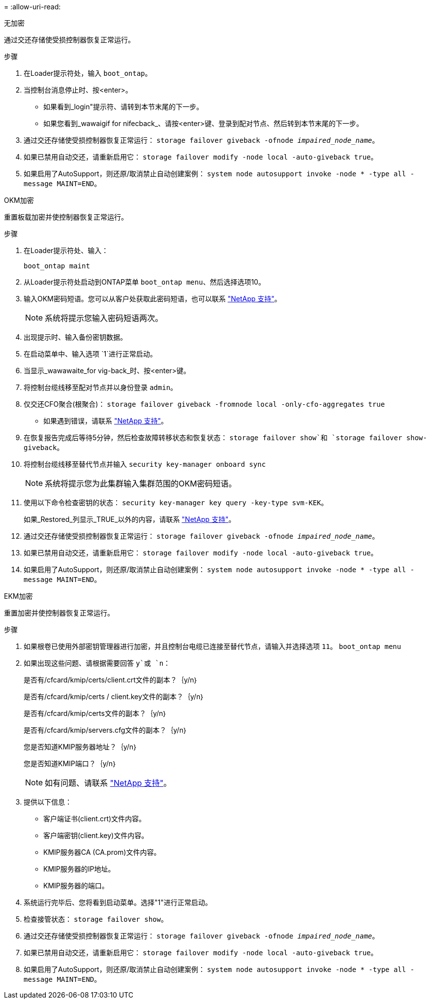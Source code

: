 = 
:allow-uri-read: 


[role="tabbed-block"]
====
.无加密
--
通过交还存储使受损控制器恢复正常运行。

.步骤
. 在Loader提示符处，输入 `boot_ontap`。
. 当控制台消息停止时、按<enter>。
+
** 如果看到_login"提示符、请转到本节末尾的下一步。
** 如果您看到_wawaigif for nifecback_、请按<enter>键、登录到配对节点、然后转到本节末尾的下一步。


. 通过交还存储使受损控制器恢复正常运行： `storage failover giveback -ofnode _impaired_node_name_`。
. 如果已禁用自动交还，请重新启用它： `storage failover modify -node local -auto-giveback true`。
. 如果启用了AutoSupport，则还原/取消禁止自动创建案例： `system node autosupport invoke -node * -type all -message MAINT=END`。


--
.OKM加密
--
重置板载加密并使控制器恢复正常运行。

.步骤
. 在Loader提示符处、输入：
+
`boot_ontap maint`

. 从Loader提示符处启动到ONTAP菜单 `boot_ontap menu`、然后选择选项10。
. 输入OKM密码短语。您可以从客户处获取此密码短语，也可以联系 https://support.netapp.com["NetApp 支持"]。
+

NOTE: 系统将提示您输入密码短语两次。

. 出现提示时、输入备份密钥数据。
. 在启动菜单中、输入选项 `1`进行正常启动。
. 当显示_wawawaite_for vig-back_时、按<enter>键。
. 将控制台缆线移至配对节点并以身份登录 `admin`。
. 仅交还CFO聚合(根聚合)： `storage failover giveback -fromnode local -only-cfo-aggregates true`
+
** 如果遇到错误，请联系 https://support.netapp.com["NetApp 支持"]。


. 在恢复报告完成后等待5分钟，然后检查故障转移状态和恢复状态： `storage failover show`和 `storage failover show-giveback`。
. 将控制台缆线移至替代节点并输入 `security key-manager onboard sync`
+

NOTE: 系统将提示您为此集群输入集群范围的OKM密码短语。

. 使用以下命令检查密钥的状态： `security key-manager key query -key-type svm-KEK`。
+
如果_Restored_列显示_TRUE_以外的内容，请联系 https://support.netapp.com["NetApp 支持"]。

. 通过交还存储使受损控制器恢复正常运行： `storage failover giveback -ofnode _impaired_node_name_`。
. 如果已禁用自动交还，请重新启用它： `storage failover modify -node local -auto-giveback true`。
. 如果启用了AutoSupport，则还原/取消禁止自动创建案例： `system node autosupport invoke -node * -type all -message MAINT=END`。


--
.EKM加密
--
重置加密并使控制器恢复正常运行。

.步骤
. 如果根卷已使用外部密钥管理器进行加密，并且控制台电缆已连接至替代节点，请输入并选择选项 `11`。 `boot_ontap menu`
. 如果出现这些问题、请根据需要回答 `y`或 `n`：
+
是否有/cfcard/kmip/certs/client.crt文件的副本？｛y/n｝

+
是否有/cfcard/kmip/certs / client.key文件的副本？｛y/n｝

+
是否有/cfcard/kmip/certs文件的副本？｛y/n｝

+
是否有/cfcard/kmip/servers.cfg文件的副本？｛y/n｝

+
您是否知道KMIP服务器地址？｛y/n｝

+
您是否知道KMIP端口？｛y/n｝

+

NOTE: 如有问题、请联系 https://support.netapp.com["NetApp 支持"]。

. 提供以下信息：
+
** 客户端证书(client.crt)文件内容。
** 客户端密钥(client.key)文件内容。
** KMIP服务器CA (CA.prom)文件内容。
** KMIP服务器的IP地址。
** KMIP服务器的端口。


. 系统运行完毕后、您将看到启动菜单。选择"1"进行正常启动。
. 检查接管状态： `storage failover show`。
. 通过交还存储使受损控制器恢复正常运行： `storage failover giveback -ofnode _impaired_node_name_`。
. 如果已禁用自动交还，请重新启用它： `storage failover modify -node local -auto-giveback true`。
. 如果启用了AutoSupport，则还原/取消禁止自动创建案例： `system node autosupport invoke -node * -type all -message MAINT=END`。


--
====
